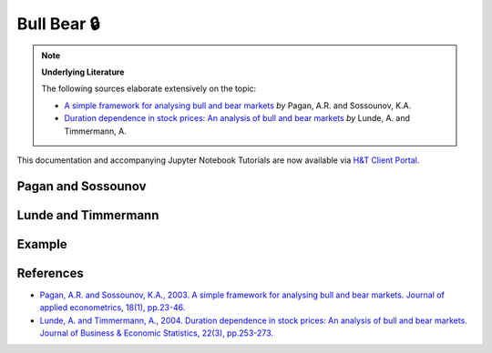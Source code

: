 .. _implementations-labeling_bull_bear:

============
Bull Bear 🔒
============

.. Note::
    **Underlying Literature**

    The following sources elaborate extensively on the topic:

    - `A simple framework for analysing bull and bear markets <https://onlinelibrary.wiley.com/doi/pdf/10.1002/jae.664>`__ *by* Pagan, A.R. and Sossounov, K.A.
    - `Duration dependence in stock prices: An analysis of bull and bear markets <https://repec.cepr.org/repec/cpr/ceprdp/DP4104.pdf>`__ *by* Lunde, A. and Timmermann, A.

This documentation and accompanying Jupyter Notebook Tutorials are now available via
`H&T Client Portal <https://portal.hudsonthames.org/dashboard/product/LFKd0IJcZa91PzVhALlJ>`__.

Pagan and Sossounov
###################

Lunde and Timmermann
####################

Example
#######


References
##########

* `Pagan, A.R. and Sossounov, K.A., 2003. A simple framework for analysing bull and bear markets. Journal of applied econometrics, 18(1), pp.23-46. <https://onlinelibrary.wiley.com/doi/pdf/10.1002/jae.664>`_
* `Lunde, A. and Timmermann, A., 2004. Duration dependence in stock prices: An analysis of bull and bear markets. Journal of Business & Economic Statistics, 22(3), pp.253-273. <https://repec.cepr.org/repec/cpr/ceprdp/DP4104.pdf>`__

